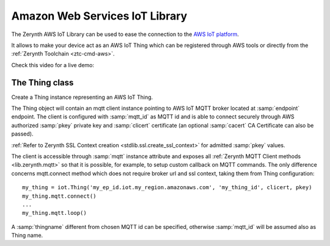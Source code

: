 .. module:: iot

*******************************
Amazon Web Services IoT Library
*******************************

The Zerynth AWS IoT Library can be used to ease the connection to the `AWS IoT platform <https://aws.amazon.com/iot-platform/>`_.

It allows to make your device act as an AWS IoT Thing which can be registered through AWS tools or directly from the :ref:`Zerynth Toolchain <ztc-cmd-aws>`.

Check this video for a live demo:

.. raw:: html

    <div style="margin-top:10px;">
  <iframe width="100%" height="480" src="https://www.youtube.com/embed/IZzZF3DGWkY?ecver=1" frameborder="0" gesture="media" allow="encrypted-media" allowfullscreen></iframe>
      </div>


    
===============
The Thing class
===============

.. class:: Thing(endpoint, mqtt_id, clicert, pkey, thingname=None, cacert=None)

        Create a Thing instance representing an AWS IoT Thing.

        The Thing object will contain an mqtt client instance pointing to AWS IoT MQTT broker located at :samp:`endpoint` endpoint.
        The client is configured with :samp:`mqtt_id` as MQTT id and is able to connect securely through AWS authorized :samp:`pkey` private key and :samp:`clicert` certificate (an optional :samp:`cacert` CA Certificate can also be passed).

        :ref:`Refer to Zerynth SSL Context creation <stdlib.ssl.create_ssl_context>` for admitted :samp:`pkey` values.

        The client is accessible through :samp:`mqtt` instance attribute and exposes all :ref:`Zerynth MQTT Client methods <lib.zerynth.mqtt>` so that it is possible, for example, to setup
        custom callback on MQTT commands.
        The only difference concerns mqtt.connect method which does not require broker url and ssl context, taking them from Thing configuration::

            my_thing = iot.Thing('my_ep_id.iot.my_region.amazonaws.com', 'my_thing_id', clicert, pkey)
            my_thing.mqtt.connect()
            ...
            my_thing.mqtt.loop()

        A :samp:`thingname` different from chosen MQTT id can be specified, otherwise :samp:`mqtt_id` will be assumed also as Thing name.
    
.. method:: update_shadow(state)

        Update thing shadow with reported :samp:`state` state.

        :samp:`state` must be a dictionary containing only custom state keys and values::

            my_thing.update_shadow({'publish_period': 1000})

        
.. method:: on_shadow_request(shadow_cbk)

        Set a callback to be called on shadow update requests.

        :samp:`shadow_cbk` callback will be called with a dictionary containing requested state as the only parameter::

            def shadow_callback(requested):
                print('requested publish period:', requested['publish_period'])

            my_thing.on_shadow_request(shadow_callback)

        If a dictionary is returned, it is automatically published as reported state.
        
